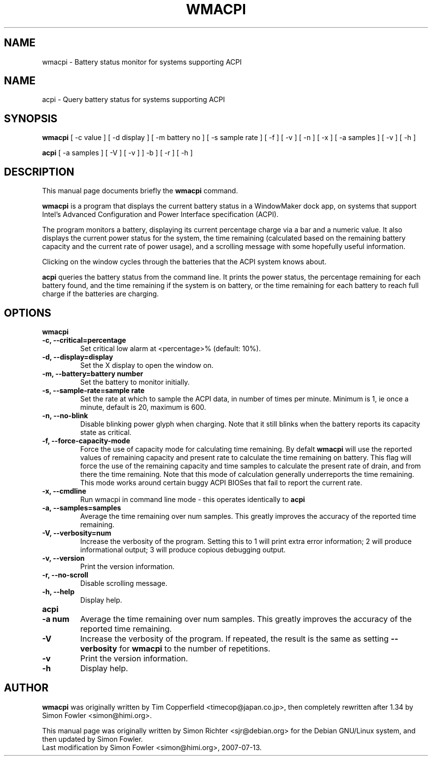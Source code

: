 .TH WMACPI 1 "July 13 2007"
.SH NAME
wmacpi \- Battery status monitor for systems supporting ACPI
.SH NAME
acpi \- Query battery status for systems supporting ACPI
.SH SYNOPSIS
.B wmacpi
[
.RI -c
value ]
[
.RI -d
display ]
[
.RI -m
battery no ]
[
.RI -s
sample rate ]
[
.RI -f
]
[
.RI -v
]
[
.RI -n
]
[
.RI -x
]
[
.RI -a
samples ]
[
.RI -v
]
[
.RI -h
]
.PP
.B acpi
[
.RI -a
samples ]
[
.RI -V
]
[
.RI -v
]
]
.RI -b
]
[
.RI -r
]
[
.RI -h
]
.SH DESCRIPTION
This manual page documents briefly the
.B wmacpi
command.
.PP
.B wmacpi
is a program that displays the current battery status in a WindowMaker
dock app, on systems that support Intel's Advanced Configuration and
Power Interface specification (ACPI).
.PP
The program monitors a battery, displaying its current percentage
charge via a bar and a numeric value. It also displays the current
power status for the system, the time remaining (calculated based on
the remaining battery capacity and the current rate of power usage),
and a scrolling message with some hopefully useful information.
.PP
Clicking on the window cycles through the batteries that the ACPI
system knows about.
.PP
.B acpi
queries the battery status from the command line. It prints the power
status, the percentage remaining for each battery found, and the time
remaining if the system is on battery, or the time remaining for each
battery to reach full charge if the batteries are charging.
.SH OPTIONS
.B wmacpi
.TP
.B \-c, --critical=percentage
Set critical low alarm at <percentage>% (default: 10%).
.TP
.B \-d, --display=display
Set the X display to open the window on.
.TP
.B \-m, --battery=battery number
Set the battery to monitor initially.
.TP
.B \-s, --sample-rate=sample rate
Set the rate at which to sample the ACPI data, in number of times per
minute. Minimum is 1, ie once a minute, default is 20, maximum is 600.
.TP
.B \-n, --no-blink
Disable blinking power glyph when charging. Note that it still blinks when 
the battery reports its capacity state as critical.
.TP
.B \-f, --force-capacity-mode
Force the use of capacity mode for calculating time remaining. By defalt
.B wmacpi
will use the reported values of remaining capacity and present rate to
calculate the time remaining on battery. This flag will force the use
of the remaining capacity and time samples to calculate the present
rate of drain, and from there the time remaining. Note that this mode
of calculation generally underreports the time remaining. This mode
works around certain buggy ACPI BIOSes that fail to report the current
rate.
.TP
.B \-x, --cmdline
Run wmacpi in command line mode - this operates identically to 
.B acpi
..
.TP
.B \-a, --samples=samples
Average the time remaining over num samples. This greatly improves the
accuracy of the reported time remaining.
.TP
.B \-V, --verbosity=num
Increase the verbosity of the program. Setting this to 1 will print extra 
error information; 2 will produce informational output; 3 will produce 
copious debugging output.
.TP
.B \-v, --version
Print the version information.
.TP
.B \-r, --no-scroll
Disable scrolling message.
.TP
.B \-h, --help
Display help.
.TP
.B acpi
.TP
.B \-a num
Average the time remaining over num samples. This greatly improves the
accuracy of the reported time remaining.
.TP
.B \-V
Increase the verbosity of the program. If repeated, the result is the
same as setting 
.B \--verbosity
for
.B wmacpi
to the number of repetitions.
.TP
.B \-v
Print the version information.
.TP
.B \-h
Display help.
.SH AUTHOR
.B wmacpi
was originally written by Tim Copperfield <timecop@japan.co.jp>, then
completely rewritten after 1.34 by Simon Fowler <simon@himi.org>.
.PP
This manual page was originally written by Simon Richter
<sjr@debian.org> for the Debian GNU/Linux system, and then updated by
Simon Fowler. 
.br
Last modification by Simon Fowler <simon@himi.org>, 2007-07-13.
